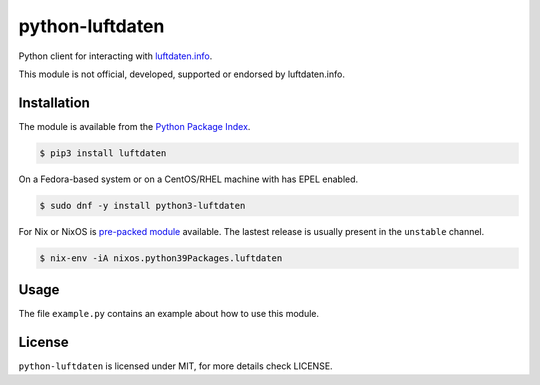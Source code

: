 python-luftdaten
================

Python client for interacting with `luftdaten.info <http://luftdaten.info/>`_.

This module is not official, developed, supported or endorsed by luftdaten.info.

Installation
------------

The module is available from the `Python Package Index <https://pypi.python.org/pypi>`_.

.. code:: bash

    $ pip3 install luftdaten

On a Fedora-based system or on a CentOS/RHEL machine with has EPEL enabled.

.. code:: bash

    $ sudo dnf -y install python3-luftdaten

For Nix or NixOS is `pre-packed module <https://search.nixos.org/packages?channel=unstable&from=0&size=50&sort=relevance&query=luftdaten>`_
available. The lastest release is usually present in the ``unstable`` channel.

.. code:: bash

    $ nix-env -iA nixos.python39Packages.luftdaten

Usage
-----

The file ``example.py`` contains an example about how to use this module.

License
-------

``python-luftdaten`` is licensed under MIT, for more details check LICENSE.
